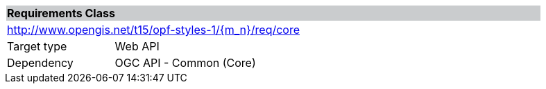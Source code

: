 [cols="1,4",width="90%"]
|===
2+|*Requirements Class* {set:cellbgcolor:#CACCCE}
2+|http://www.opengis.net/t15/opf-styles-1/{m_n}/req/core {set:cellbgcolor:#FFFFFF}
|Target type |Web API
|Dependency |OGC API - Common (Core)
|===

////
|*Requirement 1* {set:cellbgcolor:#CACCCE} |http://www.opengis.net/t15/opf-styles-1/{m_n}/req/core/req-name-1 +
requirement description {set:cellbgcolor:#FFFFFF}
////
